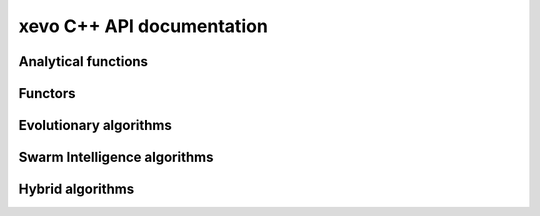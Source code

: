 xevo C++ API documentation
============================

Analytical functions
--------------------

.. doxygenstruct:: xevo::Branin 
   :project: xevo
   :members:

.. doxygenstruct:: xevo::Rosenbrock 
   :project: xevo
   :members:

.. doxygenstruct:: xevo::Rosenbrock_scaled 
   :project: xevo
   :members:

.. doxygenstruct:: xevo::Sphere 
   :project: xevo
   :members:

.. doxygenstruct:: xevo::Rastriginsfcn 
   :project: xevo
   :members:

.. doxygenstruct:: xevo::Rastriginsfcn_scaled 
   :project: xevo
   :members:

Functors
--------

.. doxygenstruct:: xevo::Population 
   :project: xevo
   :members:

.. doxygenstruct:: xevo::Roulette_selection 
   :project: xevo
   :members:

.. doxygenstruct:: xevo::Crossover
   :project: xevo
   :members:

.. doxygenstruct:: xevo::Mutation_polynomial 
   :project: xevo
   :members:

.. doxygenstruct:: xevo::Elitism
   :project: xevo
   :members:

.. doxygenstruct:: xevo::Position
   :project: xevo
   :members:

.. doxygenstruct:: xevo::Velocity
   :project: xevo
   :members:

.. doxygenstruct:: xevo::Velocity_zero
   :project: xevo
   :members:

.. doxygenstruct:: xevo::Velocity_ring_topology
   :project: xevo
   :members:

.. doxygenstruct:: xevo::Velocity_cf_ring_topology
   :project: xevo
   :members:

.. doxygenstruct:: xevo::Position_pso_ga
   :project: xevo
   :members:

.. doxygenstruct:: xevo::Selection_best_pso
   :project: xevo
   :members:

.. doxygenstruct:: xevo::Selection_best_pso_ga
   :project: xevo
   :members:

.. doxygenstruct:: xevo::Terminate_gen_max
   :project: xevo
   :members:

.. doxygenstruct:: xevo::Terminate_tol
   :project: xevo
   :members:

Evolutionary algorithms
-----------------------

.. doxygenclass:: xevo::ga 
   :project: xevo
   :members:


Swarm Intelligence algorithms
-----------------------------

.. doxygenclass:: xevo::pso 
   :project: xevo
   :members:

Hybrid algorithms
-----------------

.. doxygenclass:: xevo::pso_ga 
   :project: xevo
   :members: